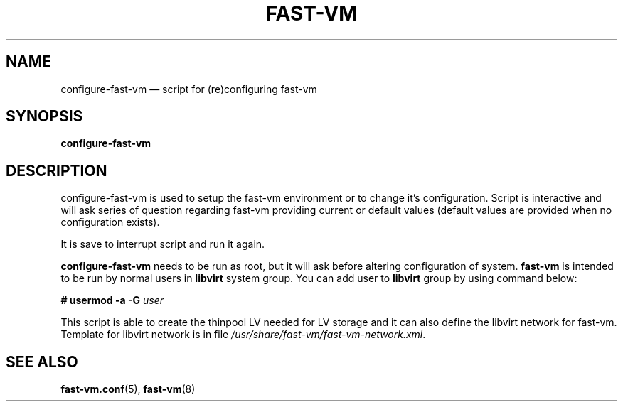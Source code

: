 .TH FAST-VM 8 "configure-fast-vm 0.8 (2016-04-08)" "fast-vm" "configure-fast-vm" \" -*- nroff -*-
.SH NAME
configure-fast-vm \(em script for (re)configuring fast-vm
.SH SYNOPSIS
.B configure-fast-vm
.br

.SH DESCRIPTION
configure-fast-vm is used to setup the fast-vm environment or to change it's configuration.
Script is interactive and will ask series of question regarding fast-vm providing current or
default values (default values are provided when no configuration exists).

It is save to interrupt script and run it again. 

.BR configure-fast-vm " needs to be run as root, but it will ask before altering configuration of system."
.BR fast-vm " is intended to be run by normal users in " libvirt " system group." 
.RB "You can add user to " libvirt " group by using command below:"
.sp
.BI "# usermod \-a \-G " user

This script is able to create the thinpool LV needed for LV storage and it can also
define the libvirt network for fast-vm. Template for libvirt network is in file
.IR /usr/share/fast-vm/fast-vm-network.xml .

.SH SEE ALSO
.BR fast-vm.conf (5),
.BR fast-vm (8)

